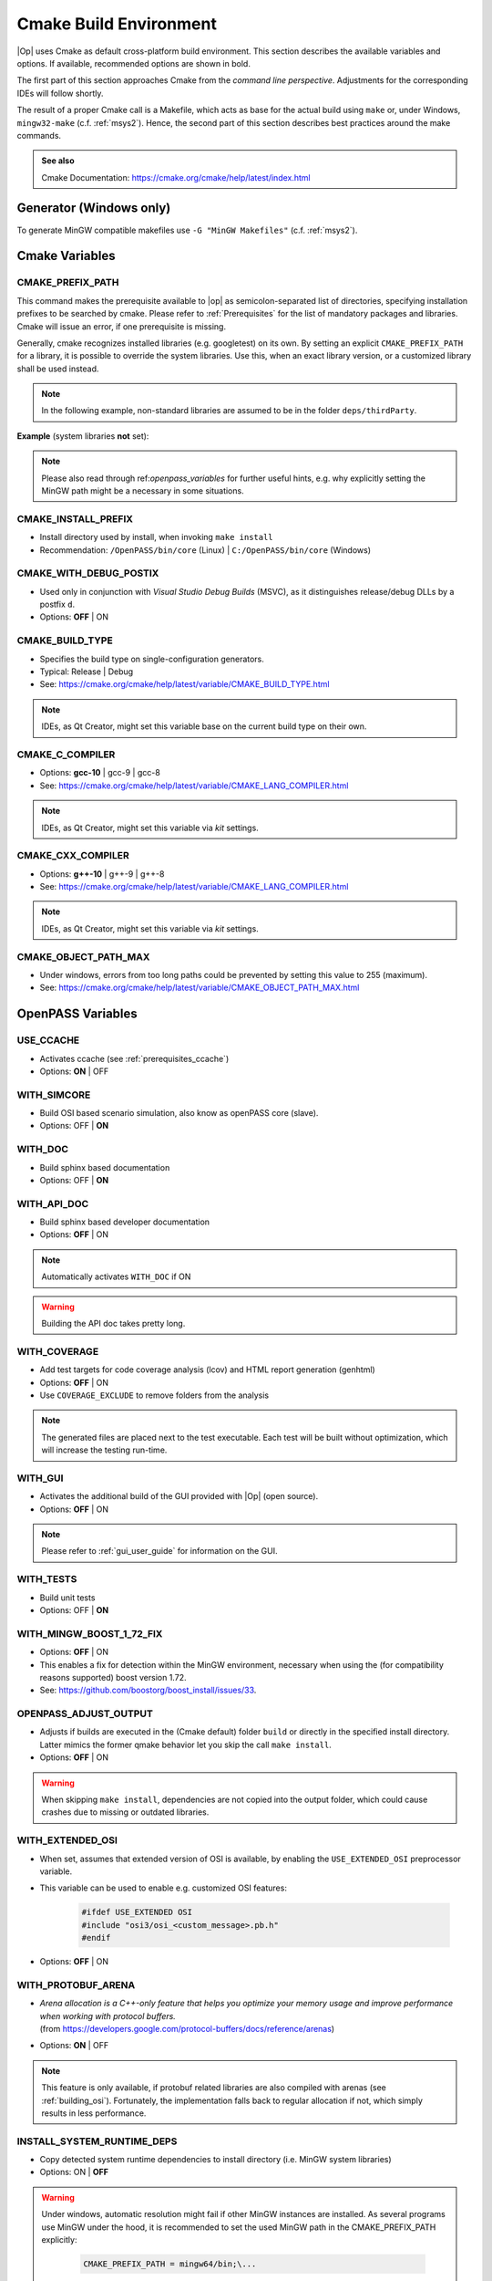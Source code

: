 ..
  ************************************************************
  Copyright (c) 2021 in-tech GmbH

  This program and the accompanying materials are made
  available under the terms of the Eclipse Public License 2.0
  which is available at https://www.eclipse.org/legal/epl-2.0/

  SPDX-License-Identifier: EPL-2.0
  ************************************************************

.. _cmake:

Cmake Build Environment
=======================

|Op| uses Cmake as default cross-platform build environment.
This section describes the available variables and options.
If available, recommended options are shown in bold.

The first part of this section approaches Cmake from the *command line perspective*.
Adjustments for the corresponding IDEs will follow shortly.

The result of a proper Cmake call is a Makefile, which acts as base for the actual build using ``make`` or, under Windows, ``mingw32-make`` (c.f. :ref:`msys2`).
Hence, the second part of this section describes best practices around the make commands.

.. admonition:: See also

   Cmake Documentation: https://cmake.org/cmake/help/latest/index.html

Generator (Windows only)
------------------------

To generate MinGW compatible makefiles use ``-G "MinGW Makefiles"`` (c.f. :ref:`msys2`).

Cmake Variables
---------------

.. _cmake_prefix_path:

CMAKE_PREFIX_PATH
~~~~~~~~~~~~~~~~~

This command makes the prerequisite available to |op| as semicolon-separated list of directories, specifying installation prefixes to be searched by cmake.
Please refer to :ref:`Prerequisites` for the list of mandatory packages and libraries.
Cmake will issue an error, if one prerequisite is missing.

Generally, cmake recognizes installed libraries (e.g. googletest) on its own.
By setting an explicit ``CMAKE_PREFIX_PATH`` for a library, it is possible to override the system libraries.
Use this, when an exact library version, or a customized library shall be used instead.

.. note::
   
   In the following example, non-standard libraries are assumed to be in the folder ``deps/thirdParty``.

**Example** (system libraries **not** set):

.. tabs::

   .. tab:: Windows

      .. code-block:: bash

         cmake -G "MinGW Makefiles"
               -D CMAKE_PREFIX_PATH="\
                  /mingw64/bin;\
                  $PWD/../deps/thirdParty/win64/FMILibrary;\
                  $PWD/../deps/thirdParty/win64/osi;\
                  $PWD/../deps/thirdParty/win64/minizip;\
               -D <other variables>\
               ..

   .. tab:: Linux

      .. code-block:: bash

         cmake -D CMAKE_PREFIX_PATH=\
                  $PWD/../deps/thirdParty/linux64/FMILibrary\;\
                  $PWD/../deps/thirdParty/linux64/osi\;\
                  $PWD/../deps/thirdParty/linux64/minizip\;\
               -D <other variables> \
               ..

      .. warning:: The semicolon ``;`` needs to be escaped (``\;``) unless the string is quoted.

.. note:: Please also read through ref:`openpass_variables` for further useful hints, e.g. why explicitly setting the MinGW path might be a necessary in some situations.

CMAKE_INSTALL_PREFIX
~~~~~~~~~~~~~~~~~~~~

- Install directory used by install, when invoking ``make install``
- Recommendation: ``/OpenPASS/bin/core`` (Linux) | ``C:/OpenPASS/bin/core`` (Windows)

CMAKE_WITH_DEBUG_POSTIX
~~~~~~~~~~~~~~~~~~~~~~~

- Used only in conjunction with *Visual Studio Debug Builds* (MSVC), as it distinguishes release/debug DLLs by a postfix ``d``.
- Options: **OFF** | ON

CMAKE_BUILD_TYPE
~~~~~~~~~~~~~~~~

- Specifies the build type on single-configuration generators.
- Typical: Release | Debug
- See: https://cmake.org/cmake/help/latest/variable/CMAKE_BUILD_TYPE.html

.. note::

   IDEs, as Qt Creator, might set this variable base on the current build type on their own.

CMAKE_C_COMPILER
~~~~~~~~~~~~~~~~

- Options: **gcc-10** | gcc-9 | gcc-8
- See: https://cmake.org/cmake/help/latest/variable/CMAKE_LANG_COMPILER.html

.. note::

    IDEs, as Qt Creator, might set this variable via *kit* settings.

CMAKE_CXX_COMPILER
~~~~~~~~~~~~~~~~~~

- Options: **g++-10** | g++-9 | g++-8
- See: https://cmake.org/cmake/help/latest/variable/CMAKE_LANG_COMPILER.html

.. note::

    IDEs, as Qt Creator, might set this variable via *kit* settings.

CMAKE_OBJECT_PATH_MAX
~~~~~~~~~~~~~~~~~~~~~

- Under windows, errors from too long paths could be prevented by setting this value to 255 (maximum).
- See: https://cmake.org/cmake/help/latest/variable/CMAKE_OBJECT_PATH_MAX.html

.. _cmake_openpass_variables:

OpenPASS Variables
------------------

USE_CCACHE
~~~~~~~~~~

- Activates ccache (see :ref:`prerequisites_ccache`)
- Options: **ON** | OFF

WITH_SIMCORE
~~~~~~~~~~~~

- Build OSI based scenario simulation, also know as openPASS core (slave).
- Options: OFF | **ON**

WITH_DOC
~~~~~~~~

- Build sphinx based documentation
- Options: OFF | **ON**

WITH_API_DOC
~~~~~~~~~~~~

- Build sphinx based developer documentation
- Options: **OFF** | ON

.. note:: Automatically activates ``WITH_DOC`` if ON

.. warning:: Building the API doc takes pretty long.

WITH_COVERAGE
~~~~~~~~~~~~~

- Add test targets for code coverage analysis (lcov) and HTML report generation (genhtml)
- Options: **OFF** | ON
- Use ``COVERAGE_EXCLUDE`` to remove folders from the analysis

.. note:: 

   The generated files are placed next to the test executable.
   Each test will be built without optimization, which will increase the testing run-time.
   
WITH_GUI
~~~~~~~~

- Activates the additional build of the GUI provided with |Op| (open source).
- Options: **OFF** | ON

.. note::

   Please refer to :ref:`gui_user_guide` for information on the GUI.

WITH_TESTS
~~~~~~~~~~

- Build unit tests
- Options: OFF | **ON**

WITH_MINGW_BOOST_1_72_FIX
~~~~~~~~~~~~~~~~~~~~~~~~~

- Options: **OFF** | ON
- This enables a fix for detection within the MinGW environment, necessary when using the (for compatibility reasons supported) boost version 1.72.
- See: https://github.com/boostorg/boost_install/issues/33.

OPENPASS_ADJUST_OUTPUT
~~~~~~~~~~~~~~~~~~~~~~

- Adjusts if builds are executed in the (Cmake default) folder ``build`` or directly in the specified install directory.
  Latter mimics the former qmake behavior let you skip the call ``make install``.
- Options: **OFF** | ON

.. warning::

   When skipping ``make install``, dependencies are not copied into the output folder, which could cause crashes due to missing or outdated libraries.

.. _cmake_protobuf_arenas:

WITH_EXTENDED_OSI
~~~~~~~~~~~~~~~~~

- When set, assumes that extended version of OSI is available, by enabling the ``USE_EXTENDED_OSI`` preprocessor variable.
- This variable can be used to enable e.g. customized OSI features:

   .. code-block:: c++

      #ifdef USE_EXTENDED OSI
      #include "osi3/osi_<custom_message>.pb.h"
      #endif

- Options: **OFF** | ON

WITH_PROTOBUF_ARENA
~~~~~~~~~~~~~~~~~~~

- | *Arena allocation is a C++-only feature that helps you optimize your memory usage and improve performance when working with protocol buffers.*
  | (from https://developers.google.com/protocol-buffers/docs/reference/arenas)
- Options: **ON** | OFF

.. note::

   This feature is only available, if protobuf related libraries are also compiled with arenas (see :ref:`building_osi`).
   Fortunately, the implementation falls back to regular allocation if not, which simply results in less performance.

INSTALL_SYSTEM_RUNTIME_DEPS
~~~~~~~~~~~~~~~~~~~~~~~~~~~

- Copy detected system runtime dependencies to install directory (i.e. MinGW system libraries)
- Options: ON | **OFF**

.. warning:: 
   
   Under windows, automatic resolution might fail if other MinGW instances are installed.
   As several programs use MinGW under the hood, it is recommended to set the used MinGW path in the CMAKE_PREFIX_PATH  explicitly:
   
      .. code-block:: bash
      
         CMAKE_PREFIX_PATH = mingw64/bin;\...

INSTALL_EXTRA_RUNTIME_DEPS
~~~~~~~~~~~~~~~~~~~~~~~~~~

- Copy detected third party runtime dependencies to install directory (i.e. required shared libraries found in specified CMAKE_PREFIX_PATH)
- Options: ON | **OFF**

Make Targets/Commands
---------------------

|Op| defines build targets by major modules or components, such as ``OpenPassSlave`` or ``Algorithm_FmuWrapper``.
After calling Cmake, simply build |op| by calling ``make``.

.. admonition:: See also

   https://www.tutorialspoint.com/unix_commands/make.htm

Build and Install
~~~~~~~~~~~~~~~~~

- ``make``

- ``make install``

  .. warning:

     - Right now, there is still an issue with an additinal ``bin`` folder.
       After installing, the content of the `./bin` folder needs to be copied into `.`.

     - Make install seems to have troubles on some systems when copying the dependencies.
      Check if the libraries of e.g. OSI are copied into the execution directory of the core.

     - MinGW system libraries are not a dependency visible to make (see :ref:`runmingwexe`).

- ``make <target>``: Build a single target

Executing Tests
~~~~~~~~~~~~~~~

- All tests: ``make test ARGS="--output-on-failure -j3"``
- Single test: ``make test OpenPassSlave_Tests ARGS="--output-on-failure -j3"``
